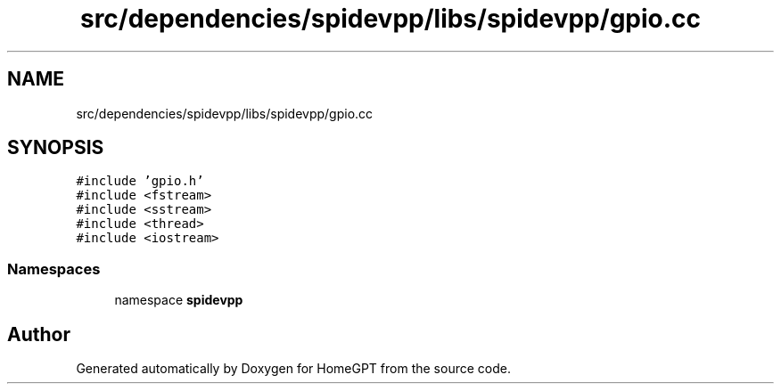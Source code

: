 .TH "src/dependencies/spidevpp/libs/spidevpp/gpio.cc" 3 "Tue Apr 25 2023" "Version v.1.0" "HomeGPT" \" -*- nroff -*-
.ad l
.nh
.SH NAME
src/dependencies/spidevpp/libs/spidevpp/gpio.cc
.SH SYNOPSIS
.br
.PP
\fC#include 'gpio\&.h'\fP
.br
\fC#include <fstream>\fP
.br
\fC#include <sstream>\fP
.br
\fC#include <thread>\fP
.br
\fC#include <iostream>\fP
.br

.SS "Namespaces"

.in +1c
.ti -1c
.RI "namespace \fBspidevpp\fP"
.br
.in -1c
.SH "Author"
.PP 
Generated automatically by Doxygen for HomeGPT from the source code\&.
